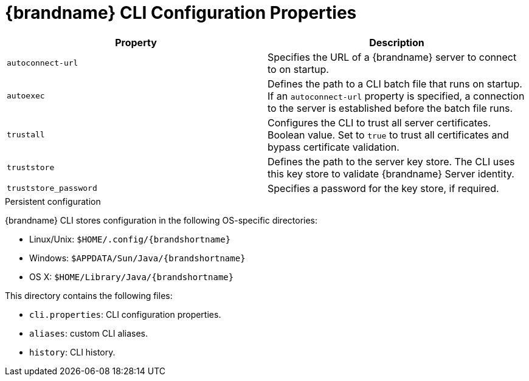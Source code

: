 [id='cli_configuration_properties-{context}']
= {brandname} CLI Configuration Properties

[%header,cols=2*]
|===
|Property
|Description

|`autoconnect-url`
|Specifies the URL of a {brandname} server to connect to on startup.

|`autoexec`
|Defines the path to a CLI batch file that runs on startup. If an `autoconnect-url` property is specified, a connection to the server is established before the batch file runs.

|`trustall`
|Configures the CLI to trust all server certificates. Boolean value. Set to `true` to trust all certificates and bypass certificate validation.

|`truststore`
|Defines the path to the server key store. The CLI uses this key store to validate {brandname} Server identity.

|`truststore_password`
|Specifies a password for the key store, if required.
|===

.Persistent configuration

{brandname} CLI stores configuration in the following OS-specific directories:

* Linux/Unix: `$HOME/.config/{brandshortname}`
* Windows: `$APPDATA/Sun/Java/{brandshortname}`
* OS X: `$HOME/Library/Java/{brandshortname}`

This directory contains the following files:

* `cli.properties`: CLI configuration properties.
* `aliases`: custom CLI aliases.
* `history`: CLI history.

